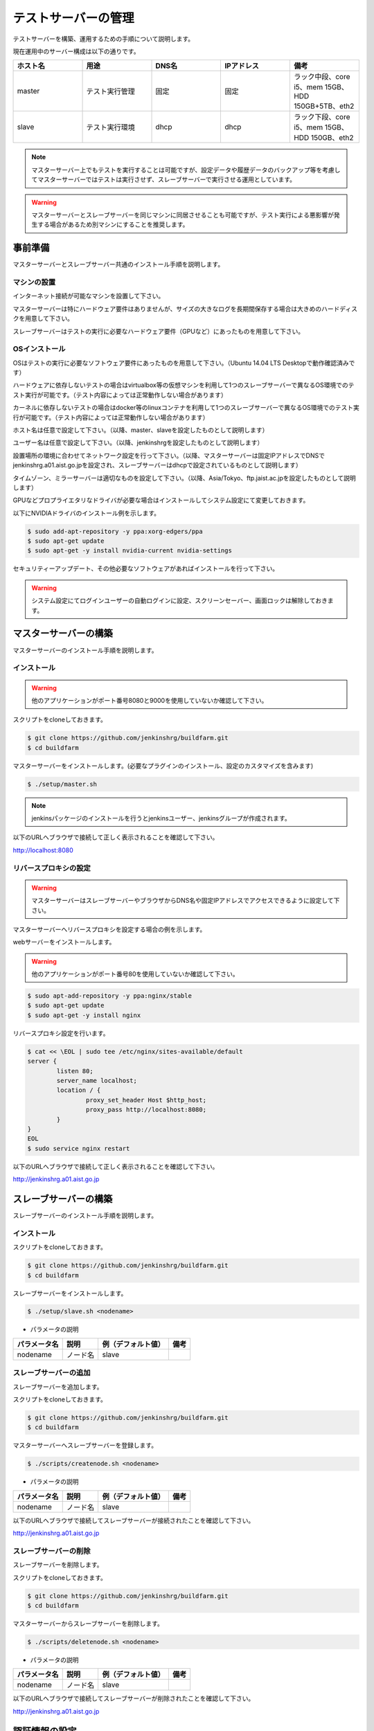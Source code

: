 ====================
テストサーバーの管理
====================

テストサーバーを構築、運用するための手順について説明します。

現在運用中のサーバー構成は以下の通りです。

.. csv-table::
  :header: ホスト名, 用途, DNS名, IPアドレス, 備考
  :widths: 5, 5, 5, 5, 5

  master, テスト実行管理, 固定, 固定, ラック中段、core i5、mem 15GB、HDD 150GB+5TB、eth2
  slave, テスト実行環境, dhcp, dhcp, ラック下段、core i5、mem 15GB、HDD 150GB、eth2

.. note::

  マスターサーバー上でもテストを実行することは可能ですが、設定データや履歴データのバックアップ等を考慮してマスターサーバーではテストは実行させず、スレーブサーバーで実行させる運用としています。

.. warning::

  マスターサーバーとスレーブサーバーを同じマシンに同居させることも可能ですが、テスト実行による悪影響が発生する場合があるため別マシンにすることを推奨します。

事前準備
========

マスターサーバーとスレーブサーバー共通のインストール手順を説明します。

マシンの設置
------------

インターネット接続が可能なマシンを設置して下さい。

マスターサーバーは特にハードウェア要件はありませんが、サイズの大きなログを長期間保存する場合は大きめのハードディスクを用意して下さい。

スレーブサーバーはテストの実行に必要なハードウェア要件（GPUなど）にあったものを用意して下さい。

OSインストール
--------------

OSはテストの実行に必要なソフトウェア要件にあったものを用意して下さい。（Ubuntu 14.04 LTS Desktopで動作確認済みです）

ハードウェアに依存しないテストの場合はvirtualbox等の仮想マシンを利用して1つのスレーブサーバーで異なるOS環境でのテスト実行が可能です。（テスト内容によっては正常動作しない場合があります）

カーネルに依存しないテストの場合はdocker等のlinuxコンテナを利用して1つのスレーブサーバーで異なるOS環境でのテスト実行が可能です。（テスト内容によっては正常動作しない場合があります）

ホスト名は任意で設定して下さい。（以降、master、slaveを設定したものとして説明します）

ユーザー名は任意で設定して下さい。（以降、jenkinshrgを設定したものとして説明します）

設置場所の環境に合わせてネットワーク設定を行って下さい。（以降、マスターサーバーは固定IPアドレスでDNSでjenkinshrg.a01.aist.go.jpを設定され、スレーブサーバーはdhcpで設定されているものとして説明します）

タイムゾーン、ミラーサーバーは適切なものを設定して下さい。（以降、Asia/Tokyo、ftp.jaist.ac.jpを設定したものとして説明します）

GPUなどプロプライエタリなドライバが必要な場合はインストールしてシステム設定にて変更しておきます。

以下にNVIDIAドライバのインストール例を示します。

.. code-block:: bash

  $ sudo add-apt-repository -y ppa:xorg-edgers/ppa
  $ sudo apt-get update
  $ sudo apt-get -y install nvidia-current nvidia-settings

セキュリティーアップデート、その他必要なソフトウェアがあればインストールを行って下さい。

.. warning::

  システム設定にてログインユーザーの自動ログインに設定、スクリーンセーバー、画面ロックは解除しておきます。

マスターサーバーの構築
======================

マスターサーバーのインストール手順を説明します。

インストール
------------

.. warning::

  他のアプリケーションがポート番号8080と9000を使用していないか確認して下さい。

スクリプトをcloneしておきます。

.. code-block:: bash

  $ git clone https://github.com/jenkinshrg/buildfarm.git
  $ cd buildfarm
  
マスターサーバーをインストールします。(必要なプラグインのインストール、設定のカスタマイズを含みます)

.. code-block:: bash

  $ ./setup/master.sh

.. note::

  jenkinsパッケージのインストールを行うとjenkinsユーザー、jenkinsグループが作成されます。
  
以下のURLへブラウザで接続して正しく表示されることを確認して下さい。

http://localhost:8080

リバースプロキシの設定
----------------------

.. warning::

  マスターサーバーはスレーブサーバーやブラウザからDNS名や固定IPアドレスでアクセスできるように設定して下さい。

マスターサーバーへリバースプロキシを設定する場合の例を示します。

webサーバーをインストールします。

.. warning::

  他のアプリケーションがポート番号80を使用していないか確認して下さい。

.. code-block:: bash

  $ sudo apt-add-repository -y ppa:nginx/stable
  $ sudo apt-get update
  $ sudo apt-get -y install nginx

リバースプロキシ設定を行います。

.. code-block:: bash

  $ cat << \EOL | sudo tee /etc/nginx/sites-available/default
  server {
          listen 80;
          server_name localhost;
          location / {
                  proxy_set_header Host $http_host;
                  proxy_pass http://localhost:8080;
          }
  }
  EOL
  $ sudo service nginx restart

以下のURLへブラウザで接続して正しく表示されることを確認して下さい。

http://jenkinshrg.a01.aist.go.jp

スレーブサーバーの構築
======================

スレーブサーバーのインストール手順を説明します。

インストール
------------

スクリプトをcloneしておきます。

.. code-block:: bash

  $ git clone https://github.com/jenkinshrg/buildfarm.git
  $ cd buildfarm
  
スレーブサーバーをインストールします。

.. code-block:: bash

  $ ./setup/slave.sh <nodename>

* パラメータの説明

.. csv-table::
  :header: パラメータ名, 説明, 例（デフォルト値）, 備考

  nodename, ノード名, slave,

スレーブサーバーの追加
----------------------

スレーブサーバーを追加します。

スクリプトをcloneしておきます。

.. code-block:: bash

  $ git clone https://github.com/jenkinshrg/buildfarm.git
  $ cd buildfarm

マスターサーバーへスレーブサーバーを登録します。

.. code-block:: bash

  $ ./scripts/createnode.sh <nodename>

* パラメータの説明

.. csv-table::
  :header: パラメータ名, 説明, 例（デフォルト値）, 備考

  nodename, ノード名, slave,

以下のURLへブラウザで接続してスレーブサーバーが接続されたことを確認して下さい。

http://jenkinshrg.a01.aist.go.jp

スレーブサーバーの削除
----------------------

スレーブサーバーを削除します。

スクリプトをcloneしておきます。

.. code-block:: bash

  $ git clone https://github.com/jenkinshrg/buildfarm.git
  $ cd buildfarm

マスターサーバーからスレーブサーバーを削除します。

.. code-block:: bash

  $ ./scripts/deletenode.sh <nodename>

* パラメータの説明

.. csv-table::
  :header: パラメータ名, 説明, 例（デフォルト値）, 備考

  nodename, ノード名, slave,

以下のURLへブラウザで接続してスレーブサーバーが削除されたことを確認して下さい。

http://jenkinshrg.a01.aist.go.jp

認証情報の設定
==============

テストジョブでは対話形式のコマンドは実行できないため、認証情報が必要な外部サーバーへアクセスを行う場合は事前に以下の設定が必要となります。

マスターサーバー、スレーブサーバー全てに対してそれぞれ設定を行って下さい。

セキュリティー面を考慮して認証情報を設定ファイルやスクリプトに保存しないで下さい。

gitの設定
---------

http経由でアクセスする場合は$HOME/.netrcをマスターサーバーの$JENKINS_HOMEとスレーブサーバーの$HOMEへ格納しておきます。

.. code-block:: bash

  $ sudo cp $HOME/.netrc /var/lib/jenkins
  $ sudo chown jenkins:jenkins /var/lib/jenkins/.netrc

.. code-block:: bash

  $ sudo cp $HOME/.netrc /home/jenkinshrg
  $ sudo chown jenkins:jenkins /home/jenkinshrg/.netrc

ssh経由でアクセスする場合は$HOME/.sshをマスターサーバーの$JENKINS_HOMEとスレーブサーバーの$HOMEへ格納しておきます。

.. code-block:: bash

  $ sudo cp -r $HOME/.ssh /var/lib/jenkins
  $ sudo chown -R jenkins:jenkins /var/lib/jenkins/.ssh
  $ sudo -u jenkins ssh-keygen -N "" -f /var/lib/jenkins/.ssh/id_rsa
  $ sudo -i -u jenkins ssh-copy-id jenkinshrg@atom.a01.aist.go.jp

.. code-block:: bash

  $ sudo cp -r $HOME/.ssh /home/jenkinshrg
  $ sudo chown -R jenkins:jenkins /home/jenkinshrg/.ssh
  $ ssh-keygen -N "" -f ${HOME}/.ssh/id_rsa
  $ ssh-copy-id jenkinshrg@atom.a01.aist.go.jp

subversionの設定
----------------

subversionの場合は$HOME/.subversionをマスターサーバーの$JENKINS_HOMEとスレーブサーバーの$HOMEへ格納しておきます。

.. code-block:: bash

  $ sudo cp -r $HOME/.subversion /var/lib/jenkins
  $ sudo chown -R jenkins:jenkins /var/lib/jenkins/.subversion

.. code-block:: bash

  $ sudo cp -r $HOME/.subversion /home/jenkinshrg
  $ sudo chown -R jenkins:jenkins /home/jenkinshrg/.subversion

メンテナンス
============

アップデート
------------

テストジョブが実行されていないのを確認してから通常のアップデート手順を実行して下さい。

シャットダウン
--------------

テストジョブが実行されていないのを確認してから通常のシャットダウン手順を実行して下さい。（再起動時に自動的にサービスが再開されます）

サーバー移設
------------

サーバーの設置場所の変更、ハードウェア交換などでMACアドレス、IPアドレスが変更になっても問題ありません。

バックアップとリストア
----------------------

テストサーバーの設定と履歴データはマスターサーバーにあります。（スレーブサーバーのデータは消えてしまっても問題ありません）

バックアップは以下の手順を実行して下さい。

.. code-block:: bash

  $ sudo service jenkins stop
  $ sudo tar zcvf jenkins.tar.gz -C /var/lib jenkins
  $ sudo service jenkins start

リストアは以下の手順を実行して下さい。

.. code-block:: bash

  $ sudo service jenkins stop
  $ sudo tar zxvf jenkins.tar.gz -C /var/lib
  $ sudo service jenkins start

仮想マシンによるテストサーバーの構築（オプション）
=================================================

テストサーバーの開発用などで仮想マシン上に環境を構築することも可能です。（テスト内容によっては正常動作しない場合があります）

インストール
------------

virtualboxがインストールされていない場合はインストールして下さい。

.. code-block:: bash

  $ sudo sh -c "echo 'deb http://download.virtualbox.org/virtualbox/debian '$(lsb_release -cs)' contrib' > /etc/apt/sources.list.d/virtualbox.list"
  $ wget -q https://www.virtualbox.org/download/oracle_vbox.asc -O- | sudo apt-key add -
  $ sudo apt-get update
  $ sudo apt-get -y install virtualbox-5.0

vagrantがインストールされていない場合はインストールして下さい。

.. code-block:: bash

  $ wget -q https://releases.hashicorp.com/vagrant/1.8.1/vagrant_1.8.1_x86_64.deb
  $ sudo dpkg -i vagrant_1.8.1_x86_64.deb
  $ rm vagrant_1.8.1_x86_64.deb

サーバーの起動
--------------

スクリプトをcloneしておきます。

.. code-block:: bash

  $ git clone https://github.com/jenkinshrg/buildfarm.git
  $ cd buildfarm

サーバーを起動します。（マスターサーバー、スレーブサーバーが起動されます）

.. code-block:: bash

  $ vagrant up

スレーブサーバーの追加
----------------------

Vagrantfileにスレーブの記述を追加します。（以下はUbuntu16.04LTSを追加する場合）

.. code-block:: ruby

  config.vm.define "ubuntu-xenial-amd64", autostart: false do |server|
    server.vm.box = "ubuntu/xenial64"
    server.vm.provision "shell", path: "setup/slave.sh", args: "ubuntu-xenial-amd64 http://jenkinshrg.a01.aist.go.jp", privileged: false
    server.vm.provision "shell", path: "scripts/createnode.sh", args: "ubuntu-xenial-amd64 /home/vagrant http://jenkinshrg.a01.aist.go.jp", privileged: false
  end

スレーブサーバーを起動します。

.. code-block:: bash

  $ vagrant up ubuntu-xenial-amd64
